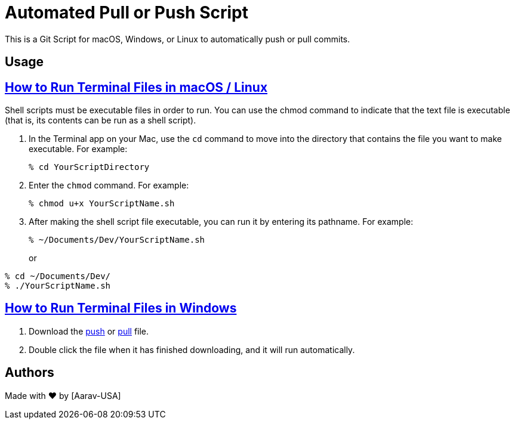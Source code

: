= Automated Pull or Push Script
This is a Git Script for macOS, Windows, or Linux to automatically push or pull commits.

== Usage

// Refs:
:url-apple: https://support.apple.com/guide/terminal/make-a-file-executable-apdd100908f-06b3-4e63-8a87-32e71241bab4/mac

== {url-apple}[How to Run Terminal Files in macOS / Linux]

Shell scripts must be executable files in order to run. You can use the chmod command to indicate that the text file is executable (that is, its contents can be run as a shell script). +

1. In the Terminal app on your Mac, use the `cd` command to move into the directory that contains the file you want to make executable. For example:
+
----
% cd YourScriptDirectory
----
2. Enter the `chmod` command. For example:
+
----
% chmod u+x YourScriptName.sh
----
3. After making the shell script file executable, you can run it by entering its pathname. For example:
+
----
% ~/Documents/Dev/YourScriptName.sh
----
or
----
% cd ~/Documents/Dev/
% ./YourScriptName.sh
----

//Refs:
:url-windows: https://www.windowscentral.com/how-create-and-run-batch-file-windows-10

== {url-windows}[How to Run Terminal Files in Windows]
// Refs:
:url-push: https://github.com/Aarav-Batra/auto-push-pull-script/blob/main/Windows_push.bat
:url-pull: https://github.com/Aarav-Batra/auto-push-pull-script/blob/main/Windows_pull.bat

1. Download the {url-push}[push] or {url-pull}[pull] file.
2. Double click the file when it has finished downloading, and it will run automatically.

== Authors
// Refs:
:url-aarav:

Made with ❤️ by {url-aarav}[Aarav-USA]

